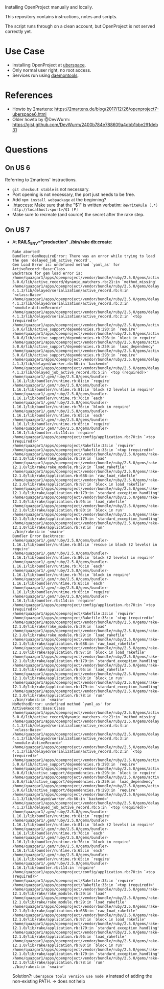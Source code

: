Installing OpenProject manually and locally.

This repository contains instructions, notes and scripts.

The script runs through on a clean account, but OpenProject is not served
correctly yet.

* Use Case
- Installing OpenProject at [[https://uberspace.de][uberspace]].
- Only normal user right, no root access.
- Services run using [[https://wiki.uberspace.de/system:daemontools][daemontools]].

* References
- Howto by 2martens:
  https://2martens.de/blog/2017/12/26/openproject7-uberspace6.html
- Older howto by @DevWurm:
  https://gist.github.com/DevWurm/2400b784e788609a4dbb1bbe291deb31

* Questions
** On US 6
Referring to 2martens' instructions.
- =git checkout stable= is not necessary.
- Port opening is not necessary, the port just needs to be free.
- Add =npm install webpackage= at the beginning?
- .htaccess: Make sure that the "$1" is written verbatim:
  =RewriteRule (.*) http://localhost:<port>/$1 [P]=
- Make sure to recreate (and source) the secret after the rake step.

** On US 7
- At *RAILS_ENV="production" ./bin/rake db:create*:
  #+BEGIN_SRC
Rake aborted!
Bundler::GemRequireError: There was an error while trying to load the gem 'delayed_job_active_record'.
Gem Load Error is: undefined method `yaml_as' for ActiveRecord::Base:Class
Backtrace for gem load error is:
/home/quazgar1/apps/openproject/vendor/bundle/ruby/2.5.0/gems/activerecord-5.0.6/lib/active_record/dynamic_matchers.rb:21:in `method_missing'
/home/quazgar1/apps/openproject/vendor/bundle/ruby/2.5.0/gems/delayed_job-4.1.3/lib/delayed/serialization/active_record.rb:4:in `<class:Base>'
/home/quazgar1/apps/openproject/vendor/bundle/ruby/2.5.0/gems/delayed_job-4.1.3/lib/delayed/serialization/active_record.rb:3:in `<module:ActiveRecord>'
/home/quazgar1/apps/openproject/vendor/bundle/ruby/2.5.0/gems/delayed_job-4.1.3/lib/delayed/serialization/active_record.rb:2:in `<top (required)>'
/home/quazgar1/apps/openproject/vendor/bundle/ruby/2.5.0/gems/activesupport-5.0.6/lib/active_support/dependencies.rb:293:in `require'
/home/quazgar1/apps/openproject/vendor/bundle/ruby/2.5.0/gems/activesupport-5.0.6/lib/active_support/dependencies.rb:293:in `block in require'
/home/quazgar1/apps/openproject/vendor/bundle/ruby/2.5.0/gems/activesupport-5.0.6/lib/active_support/dependencies.rb:259:in `load_dependency'
/home/quazgar1/apps/openproject/vendor/bundle/ruby/2.5.0/gems/activesupport-5.0.6/lib/active_support/dependencies.rb:293:in `require'
/home/quazgar1/apps/openproject/vendor/bundle/ruby/2.5.0/gems/delayed_job-4.1.3/lib/delayed/worker.rb:66:in `backend='
/home/quazgar1/apps/openproject/vendor/bundle/ruby/2.5.0/gems/delayed_job_active_record-4.1.2/lib/delayed_job_active_record.rb:5:in `<top (required)>'
/home/quazgar1/.gem/ruby/2.5.0/gems/bundler-1.16.1/lib/bundler/runtime.rb:81:in `require'
/home/quazgar1/.gem/ruby/2.5.0/gems/bundler-1.16.1/lib/bundler/runtime.rb:81:in `block (2 levels) in require'
/home/quazgar1/.gem/ruby/2.5.0/gems/bundler-1.16.1/lib/bundler/runtime.rb:76:in `each'
/home/quazgar1/.gem/ruby/2.5.0/gems/bundler-1.16.1/lib/bundler/runtime.rb:76:in `block in require'
/home/quazgar1/.gem/ruby/2.5.0/gems/bundler-1.16.1/lib/bundler/runtime.rb:65:in `each'
/home/quazgar1/.gem/ruby/2.5.0/gems/bundler-1.16.1/lib/bundler/runtime.rb:65:in `require'
/home/quazgar1/.gem/ruby/2.5.0/gems/bundler-1.16.1/lib/bundler.rb:114:in `require'
/home/quazgar1/apps/openproject/config/application.rb:70:in `<top (required)>'
/home/quazgar1/apps/openproject/Rakefile:33:in `require'
/home/quazgar1/apps/openproject/Rakefile:33:in `<top (required)>'
/home/quazgar1/apps/openproject/vendor/bundle/ruby/2.5.0/gems/rake-12.1.0/lib/rake/rake_module.rb:29:in `load'
/home/quazgar1/apps/openproject/vendor/bundle/ruby/2.5.0/gems/rake-12.1.0/lib/rake/rake_module.rb:29:in `load_rakefile'
/home/quazgar1/apps/openproject/vendor/bundle/ruby/2.5.0/gems/rake-12.1.0/lib/rake/application.rb:688:in `raw_load_rakefile'
/home/quazgar1/apps/openproject/vendor/bundle/ruby/2.5.0/gems/rake-12.1.0/lib/rake/application.rb:97:in `block in load_rakefile'
/home/quazgar1/apps/openproject/vendor/bundle/ruby/2.5.0/gems/rake-12.1.0/lib/rake/application.rb:179:in `standard_exception_handling'
/home/quazgar1/apps/openproject/vendor/bundle/ruby/2.5.0/gems/rake-12.1.0/lib/rake/application.rb:96:in `load_rakefile'
/home/quazgar1/apps/openproject/vendor/bundle/ruby/2.5.0/gems/rake-12.1.0/lib/rake/application.rb:80:in `block in run'
/home/quazgar1/apps/openproject/vendor/bundle/ruby/2.5.0/gems/rake-12.1.0/lib/rake/application.rb:179:in `standard_exception_handling'
/home/quazgar1/apps/openproject/vendor/bundle/ruby/2.5.0/gems/rake-12.1.0/lib/rake/application.rb:78:in `run'
./bin/rake:4:in `<main>'
Bundler Error Backtrace:
/home/quazgar1/.gem/ruby/2.5.0/gems/bundler-1.16.1/lib/bundler/runtime.rb:84:in `rescue in block (2 levels) in require'
/home/quazgar1/.gem/ruby/2.5.0/gems/bundler-1.16.1/lib/bundler/runtime.rb:80:in `block (2 levels) in require'
/home/quazgar1/.gem/ruby/2.5.0/gems/bundler-1.16.1/lib/bundler/runtime.rb:76:in `each'
/home/quazgar1/.gem/ruby/2.5.0/gems/bundler-1.16.1/lib/bundler/runtime.rb:76:in `block in require'
/home/quazgar1/.gem/ruby/2.5.0/gems/bundler-1.16.1/lib/bundler/runtime.rb:65:in `each'
/home/quazgar1/.gem/ruby/2.5.0/gems/bundler-1.16.1/lib/bundler/runtime.rb:65:in `require'
/home/quazgar1/.gem/ruby/2.5.0/gems/bundler-1.16.1/lib/bundler.rb:114:in `require'
/home/quazgar1/apps/openproject/config/application.rb:70:in `<top (required)>'
/home/quazgar1/apps/openproject/Rakefile:33:in `require'
/home/quazgar1/apps/openproject/Rakefile:33:in `<top (required)>'
/home/quazgar1/apps/openproject/vendor/bundle/ruby/2.5.0/gems/rake-12.1.0/lib/rake/rake_module.rb:29:in `load'
/home/quazgar1/apps/openproject/vendor/bundle/ruby/2.5.0/gems/rake-12.1.0/lib/rake/rake_module.rb:29:in `load_rakefile'
/home/quazgar1/apps/openproject/vendor/bundle/ruby/2.5.0/gems/rake-12.1.0/lib/rake/application.rb:688:in `raw_load_rakefile'
/home/quazgar1/apps/openproject/vendor/bundle/ruby/2.5.0/gems/rake-12.1.0/lib/rake/application.rb:97:in `block in load_rakefile'
/home/quazgar1/apps/openproject/vendor/bundle/ruby/2.5.0/gems/rake-12.1.0/lib/rake/application.rb:179:in `standard_exception_handling'
/home/quazgar1/apps/openproject/vendor/bundle/ruby/2.5.0/gems/rake-12.1.0/lib/rake/application.rb:96:in `load_rakefile'
/home/quazgar1/apps/openproject/vendor/bundle/ruby/2.5.0/gems/rake-12.1.0/lib/rake/application.rb:80:in `block in run'
/home/quazgar1/apps/openproject/vendor/bundle/ruby/2.5.0/gems/rake-12.1.0/lib/rake/application.rb:179:in `standard_exception_handling'
/home/quazgar1/apps/openproject/vendor/bundle/ruby/2.5.0/gems/rake-12.1.0/lib/rake/application.rb:78:in `run'
./bin/rake:4:in `<main>'
NoMethodError: undefined method `yaml_as' for ActiveRecord::Base:Class
/home/quazgar1/apps/openproject/vendor/bundle/ruby/2.5.0/gems/activerecord-5.0.6/lib/active_record/dynamic_matchers.rb:21:in `method_missing'
/home/quazgar1/apps/openproject/vendor/bundle/ruby/2.5.0/gems/delayed_job-4.1.3/lib/delayed/serialization/active_record.rb:4:in `<class:Base>'
/home/quazgar1/apps/openproject/vendor/bundle/ruby/2.5.0/gems/delayed_job-4.1.3/lib/delayed/serialization/active_record.rb:3:in `<module:ActiveRecord>'
/home/quazgar1/apps/openproject/vendor/bundle/ruby/2.5.0/gems/delayed_job-4.1.3/lib/delayed/serialization/active_record.rb:2:in `<top (required)>'
/home/quazgar1/apps/openproject/vendor/bundle/ruby/2.5.0/gems/activesupport-5.0.6/lib/active_support/dependencies.rb:293:in `require'
/home/quazgar1/apps/openproject/vendor/bundle/ruby/2.5.0/gems/activesupport-5.0.6/lib/active_support/dependencies.rb:293:in `block in require'
/home/quazgar1/apps/openproject/vendor/bundle/ruby/2.5.0/gems/activesupport-5.0.6/lib/active_support/dependencies.rb:259:in `load_dependency'
/home/quazgar1/apps/openproject/vendor/bundle/ruby/2.5.0/gems/activesupport-5.0.6/lib/active_support/dependencies.rb:293:in `require'
/home/quazgar1/apps/openproject/vendor/bundle/ruby/2.5.0/gems/delayed_job-4.1.3/lib/delayed/worker.rb:66:in `backend='
/home/quazgar1/apps/openproject/vendor/bundle/ruby/2.5.0/gems/delayed_job_active_record-4.1.2/lib/delayed_job_active_record.rb:5:in `<top (required)>'
/home/quazgar1/.gem/ruby/2.5.0/gems/bundler-1.16.1/lib/bundler/runtime.rb:81:in `require'
/home/quazgar1/.gem/ruby/2.5.0/gems/bundler-1.16.1/lib/bundler/runtime.rb:81:in `block (2 levels) in require'
/home/quazgar1/.gem/ruby/2.5.0/gems/bundler-1.16.1/lib/bundler/runtime.rb:76:in `each'
/home/quazgar1/.gem/ruby/2.5.0/gems/bundler-1.16.1/lib/bundler/runtime.rb:76:in `block in require'
/home/quazgar1/.gem/ruby/2.5.0/gems/bundler-1.16.1/lib/bundler/runtime.rb:65:in `each'
/home/quazgar1/.gem/ruby/2.5.0/gems/bundler-1.16.1/lib/bundler/runtime.rb:65:in `require'
/home/quazgar1/.gem/ruby/2.5.0/gems/bundler-1.16.1/lib/bundler.rb:114:in `require'
/home/quazgar1/apps/openproject/config/application.rb:70:in `<top (required)>'
/home/quazgar1/apps/openproject/Rakefile:33:in `require'
/home/quazgar1/apps/openproject/Rakefile:33:in `<top (required)>'
/home/quazgar1/apps/openproject/vendor/bundle/ruby/2.5.0/gems/rake-12.1.0/lib/rake/rake_module.rb:29:in `load'
/home/quazgar1/apps/openproject/vendor/bundle/ruby/2.5.0/gems/rake-12.1.0/lib/rake/rake_module.rb:29:in `load_rakefile'
/home/quazgar1/apps/openproject/vendor/bundle/ruby/2.5.0/gems/rake-12.1.0/lib/rake/application.rb:688:in `raw_load_rakefile'
/home/quazgar1/apps/openproject/vendor/bundle/ruby/2.5.0/gems/rake-12.1.0/lib/rake/application.rb:97:in `block in load_rakefile'
/home/quazgar1/apps/openproject/vendor/bundle/ruby/2.5.0/gems/rake-12.1.0/lib/rake/application.rb:179:in `standard_exception_handling'
/home/quazgar1/apps/openproject/vendor/bundle/ruby/2.5.0/gems/rake-12.1.0/lib/rake/application.rb:96:in `load_rakefile'
/home/quazgar1/apps/openproject/vendor/bundle/ruby/2.5.0/gems/rake-12.1.0/lib/rake/application.rb:80:in `block in run'
/home/quazgar1/apps/openproject/vendor/bundle/ruby/2.5.0/gems/rake-12.1.0/lib/rake/application.rb:179:in `standard_exception_handling'
/home/quazgar1/apps/openproject/vendor/bundle/ruby/2.5.0/gems/rake-12.1.0/lib/rake/application.rb:78:in `run'
./bin/rake:4:in `<main>'
  #+END_SRC
  Solution?: =uberspace tools version use node 9= instead of adding the
  non-existing PATH. -> does not help

